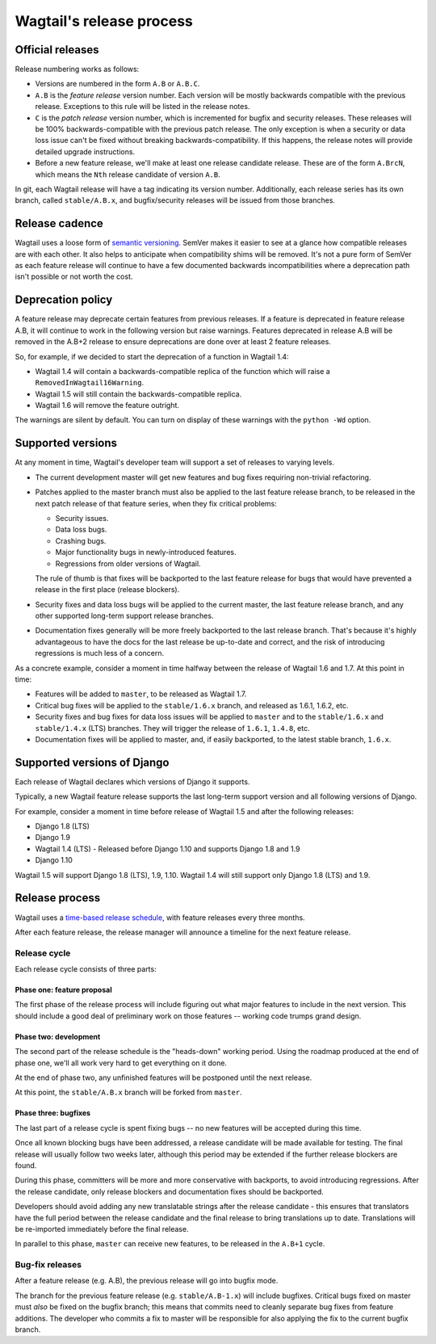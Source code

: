 =========================
Wagtail's release process
=========================

Official releases
=================

Release numbering works as follows:

* Versions are numbered in the form ``A.B`` or ``A.B.C``.

* ``A.B`` is the *feature release* version number. Each version will be mostly
  backwards compatible with the previous release. Exceptions to this rule will
  be listed in the release notes.

* ``C`` is the *patch release* version number, which is incremented for bugfix
  and security releases. These releases will be 100% backwards-compatible with
  the previous patch release. The only exception is when a security or data
  loss issue can't be fixed without breaking backwards-compatibility. If this
  happens, the release notes will provide detailed upgrade instructions.

* Before a new feature release, we'll make at least one release candidate
  release. These are of the form ``A.BrcN``, which means the
  ``Nth`` release candidate of version ``A.B``.

In git, each Wagtail release will have a tag indicating its version number.
Additionally, each release series has its
own branch, called ``stable/A.B.x``, and bugfix/security releases will be
issued from those branches.

.. glossary::

  Feature release
    Feature releases (A.B, A.B+1, etc.) happen every three months
    -- see `release process <#release-process>`__ for details. These releases will contain new
    features and improvements to existing features.

  Patch release
    Patch releases (A.B.C, A.B.C+1, etc.) will be issued as needed, to fix
    bugs and/or security issues.

    These releases will be 100% compatible with the associated feature release,
    unless this is impossible for security reasons or to prevent data loss.
    So the answer to "should I upgrade to the latest patch release?" will always
    be "yes."

  Long-term support release
    Certain feature releases will be designated as long-term support (LTS)
    releases. These releases will get security and data loss fixes applied for
    a guaranteed period of time, typically six months.


Release cadence
===============

Wagtail uses a loose form of `semantic versioning <https://semver.org/>`_.
SemVer makes it easier to see at a glance how compatible releases are with each
other. It also helps to anticipate when compatibility shims will be removed.
It's not a pure form of SemVer as each feature release will continue to have a
few documented backwards incompatibilities where a deprecation path isn't
possible or not worth the cost.

Deprecation policy
==================

A feature release may deprecate certain features from previous releases. If a
feature is deprecated in feature release A.B, it will continue to work in
the following version but raise warnings. Features deprecated in release A.B
will be removed in the A.B+2 release to ensure deprecations are done
over at least 2 feature releases.

So, for example, if we decided to start the deprecation of a function in
Wagtail 1.4:

* Wagtail 1.4 will contain a backwards-compatible replica of the function which
  will raise a ``RemovedInWagtail16Warning``.

* Wagtail 1.5 will still contain the backwards-compatible replica.

* Wagtail 1.6 will remove the feature outright.

The warnings are silent by default. You can turn on display of these warnings
with the ``python -Wd`` option.


Supported versions
==================

At any moment in time, Wagtail's developer team will support a set of releases to
varying levels.

* The current development master will get new features and bug fixes
  requiring non-trivial refactoring.

* Patches applied to the master branch must also be applied to the last feature
  release branch, to be released in the next patch release of that feature
  series, when they fix critical problems:

  * Security issues.

  * Data loss bugs.

  * Crashing bugs.

  * Major functionality bugs in newly-introduced features.

  * Regressions from older versions of Wagtail.

  The rule of thumb is that fixes will be backported to the last feature
  release for bugs that would have prevented a release in the first place
  (release blockers).

* Security fixes and data loss bugs will be applied to the current master, the
  last feature release branch, and any other supported long-term
  support release branches.

* Documentation fixes generally will be more freely backported to the last
  release branch. That's because it's highly advantageous to have the docs for
  the last release be up-to-date and correct, and the risk of introducing
  regressions is much less of a concern.


As a concrete example, consider a moment in time halfway between the release of
Wagtail 1.6 and 1.7. At this point in time:

* Features will be added to ``master``, to be released as Wagtail 1.7.

* Critical bug fixes will be applied to the ``stable/1.6.x`` branch, and
  released as 1.6.1, 1.6.2, etc.

* Security fixes and bug fixes for data loss issues will be applied to
  ``master`` and to the ``stable/1.6.x`` and ``stable/1.4.x`` (LTS) branches.
  They will trigger the release of ``1.6.1``, ``1.4.8``, etc.

* Documentation fixes will be applied to master, and, if easily backported, to
  the latest stable branch, ``1.6.x``.

Supported versions of Django
============================

Each release of Wagtail declares which versions of Django it supports.

Typically, a new Wagtail feature release supports the last long-term support version and
all following versions of Django.

For example, consider a moment in time before release of Wagtail 1.5
and after the following releases:

* Django 1.8 (LTS)
* Django 1.9
* Wagtail 1.4 (LTS) - Released before Django 1.10 and supports Django 1.8 and 1.9
* Django 1.10

Wagtail 1.5 will support Django 1.8 (LTS), 1.9, 1.10.
Wagtail 1.4 will still support only Django 1.8 (LTS) and 1.9.

.. _release-process:

Release process
===============

Wagtail uses a `time-based release schedule <https://github.com/wagtail/wagtail/wiki/Release-schedule>`_,
with feature releases every three months.

After each feature release, the release manager will announce a timeline for
the next feature release.

Release cycle
-------------

Each release cycle consists of three parts:

Phase one: feature proposal
~~~~~~~~~~~~~~~~~~~~~~~~~~~

The first phase of the release process will include figuring out what major
features to include in the next version. This should include a good deal of
preliminary work on those features -- working code trumps grand design.

Phase two: development
~~~~~~~~~~~~~~~~~~~~~~

The second part of the release schedule is the "heads-down" working period.
Using the roadmap produced at the end of phase one, we'll all work very hard to
get everything on it done.

At the end of phase two, any unfinished features will be postponed until the
next release.

At this point, the ``stable/A.B.x`` branch will be forked from ``master``.

Phase three: bugfixes
~~~~~~~~~~~~~~~~~~~~~

The last part of a release cycle is spent fixing bugs -- no new features will
be accepted during this time.

Once all known blocking bugs have been addressed, a release candidate will be
made available for testing. The final release will usually follow two weeks later,
although this period may be extended if the further release blockers are found.

During this phase, committers will be more and more conservative with
backports, to avoid introducing regressions. After the release candidate, only
release blockers and documentation fixes should be backported.

Developers should avoid adding any new translatable strings after the release
candidate - this ensures that translators have the full period between the release
candidate and the final release to bring translations up to date. Translations
will be re-imported immediately before the final release.

In parallel to this phase, ``master`` can receive new features, to be released
in the ``A.B+1`` cycle.

Bug-fix releases
----------------

After a feature release (e.g. A.B), the previous release will go into bugfix
mode.

The branch for the previous feature release (e.g. ``stable/A.B-1.x``) will
include bugfixes. Critical bugs fixed on master must *also* be fixed on the
bugfix branch; this means that commits need to cleanly separate bug fixes from
feature additions. The developer who commits a fix to master will be
responsible for also applying the fix to the current bugfix branch.
